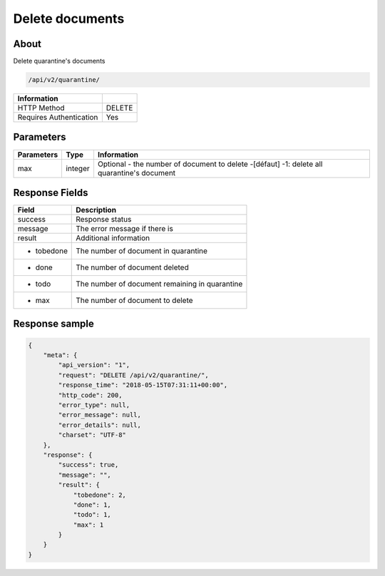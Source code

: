 Delete documents
================

About
-----

Delete quarantine's documents

.. code-block:: bash

    /api/v2/quarantine/

========================== =====
 Information
========================== =====
 HTTP Method                DELETE
 Requires Authentication    Yes
========================== =====

Parameters
----------

======================== ============== =============
 Parameters               Type           Information
======================== ============== =============
 max                      integer        Optional - the number of document to delete -[défaut] -1: delete all quarantine's document
======================== ============== =============

Response Fields
---------------

================== ================================
 Field              Description
================== ================================
 success            Response status
 message            The error message if there is
 result             Additional information
 - tobedone         The number of document in quarantine
 - done             The number of document deleted
 - todo             The number of document remaining in quarantine
 - max              The number of document to delete
================== ================================

Response sample
---------------

.. code-block:: javascript

    {
        "meta": {
            "api_version": "1",
            "request": "DELETE /api/v2/quarantine/",
            "response_time": "2018-05-15T07:31:11+00:00",
            "http_code": 200,
            "error_type": null,
            "error_message": null,
            "error_details": null,
            "charset": "UTF-8"
        },
        "response": {
            "success": true,
            "message": "",
            "result": {
                "tobedone": 2,
                "done": 1,
                "todo": 1,
                "max": 1
            }
        }
    }
